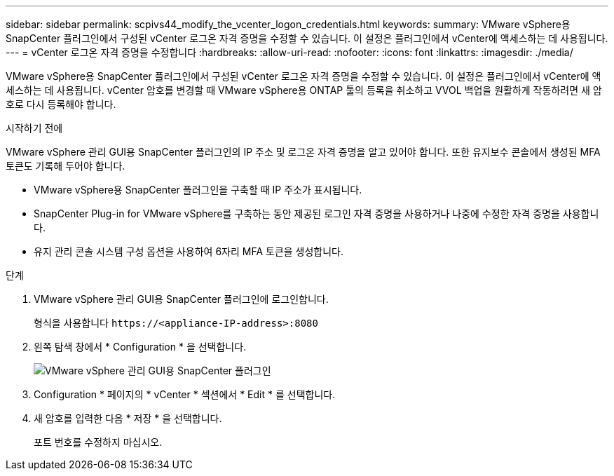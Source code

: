 ---
sidebar: sidebar 
permalink: scpivs44_modify_the_vcenter_logon_credentials.html 
keywords:  
summary: VMware vSphere용 SnapCenter 플러그인에서 구성된 vCenter 로그온 자격 증명을 수정할 수 있습니다. 이 설정은 플러그인에서 vCenter에 액세스하는 데 사용됩니다. 
---
= vCenter 로그온 자격 증명을 수정합니다
:hardbreaks:
:allow-uri-read: 
:nofooter: 
:icons: font
:linkattrs: 
:imagesdir: ./media/


[role="lead"]
VMware vSphere용 SnapCenter 플러그인에서 구성된 vCenter 로그온 자격 증명을 수정할 수 있습니다. 이 설정은 플러그인에서 vCenter에 액세스하는 데 사용됩니다.
vCenter 암호를 변경할 때 VMware vSphere용 ONTAP 툴의 등록을 취소하고 VVOL 백업을 원활하게 작동하려면 새 암호로 다시 등록해야 합니다.

.시작하기 전에
VMware vSphere 관리 GUI용 SnapCenter 플러그인의 IP 주소 및 로그온 자격 증명을 알고 있어야 합니다. 또한 유지보수 콘솔에서 생성된 MFA 토큰도 기록해 두어야 합니다.

* VMware vSphere용 SnapCenter 플러그인을 구축할 때 IP 주소가 표시됩니다.
* SnapCenter Plug-in for VMware vSphere를 구축하는 동안 제공된 로그인 자격 증명을 사용하거나 나중에 수정한 자격 증명을 사용합니다.
* 유지 관리 콘솔 시스템 구성 옵션을 사용하여 6자리 MFA 토큰을 생성합니다.


.단계
. VMware vSphere 관리 GUI용 SnapCenter 플러그인에 로그인합니다.
+
형식을 사용합니다 `\https://<appliance-IP-address>:8080`

. 왼쪽 탐색 창에서 * Configuration * 을 선택합니다.
+
image:scpivs44_image30.png["VMware vSphere 관리 GUI용 SnapCenter 플러그인"]

. Configuration * 페이지의 * vCenter * 섹션에서 * Edit * 를 선택합니다.
. 새 암호를 입력한 다음 * 저장 * 을 선택합니다.
+
포트 번호를 수정하지 마십시오.


